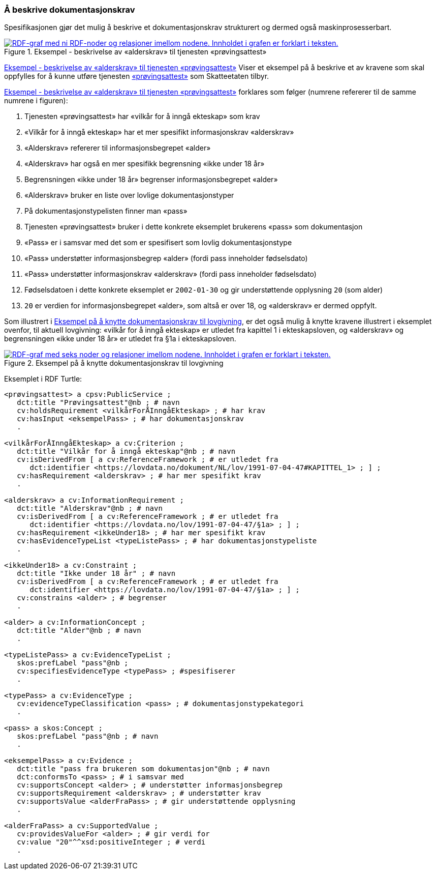 === Å beskrive dokumentasjonskrav [[Å-beskrive-dokumentasjonskrav]]

Spesifikasjonen gjør det mulig å beskrive et dokumentasjonskrav strukturert og dermed også maskinprosesserbart.

[[img-FigurEksempelDokumentasjonskrav]]
.Eksempel - beskrivelse av «alderskrav» til tjenesten «prøvingsattest»
[link=images/FigurEksempelDokumentasjonskrav.png]
image::images/FigurEksempelDokumentasjonskrav.png[alt="RDF-graf med ni RDF-noder og relasjoner imellom nodene. Innholdet i grafen er forklart i teksten."]

<<img-FigurEksempelDokumentasjonskrav>> Viser et eksempel på å beskrive et av kravene som skal oppfylles for å kunne utføre tjenesten https://www.skatteetaten.no/skjema/provingsattest/[«prøvingsattest»] som Skatteetaten tilbyr.

<<img-FigurEksempelDokumentasjonskrav>> forklares som følger (numrene refererer til de samme numrene i figuren):

.  Tjenesten «prøvingsattest» har «vilkår for å inngå ekteskap» som krav
. «Vilkår for å inngå ekteskap» har et mer spesifikt informasjonskrav «alderskrav»
. «Alderskrav» refererer til informasjonsbegrepet «alder»
. «Alderskrav» har også en mer spesifikk begrensning «ikke under 18 år»
. Begrensningen «ikke under 18 år» begrenser informasjonsbegrepet «alder»
. «Alderskrav» bruker en liste over lovlige dokumentasjonstyper
. På dokumentasjonstypelisten finner man «pass»
. Tjenesten «prøvingsattest» bruker i dette konkrete eksemplet brukerens «pass» som dokumentasjon
. «Pass» er i samsvar med det som er spesifisert som lovlig dokumentasjonstype
. «Pass» understøtter informasjonsbegrep «alder» (fordi pass inneholder fødselsdato)
. «Pass» understøtter informasjonskrav «alderskrav» (fordi pass inneholder fødselsdato)
. Fødselsdatoen i dette konkrete eksemplet er `2002-01-30` og gir understøttende opplysning `20` (som alder)
. `20` er verdien for informasjonsbegrepet «alder», som altså er over 18, og «alderskrav» er dermed oppfylt.

Som illustrert i <<img-FigurEksempelDokumentasjonskrav2>>, er det også mulig å knytte kravene illustrert i eksemplet ovenfor, til aktuell lovgivning: «vilkår for å inngå ekteskap» er utledet fra kapittel 1 i ekteskapsloven, og «alderskrav» og begrensningen «ikke under 18 år» er utledet fra §1a i ekteskapsloven.

[[img-FigurEksempelDokumentasjonskrav2]]
.Eksempel på å knytte dokumentasjonskrav til lovgivning
[link=images/FigurEksempelDokumentasjonskrav2.png]
image::images/FigurEksempelDokumentasjonskrav2.png[alt="RDF-graf med seks noder og relasjoner imellom nodene. Innholdet i grafen er forklart i teksten."]

Eksemplet i RDF Turtle:
-----
<prøvingsattest> a cpsv:PublicService ;
   dct:title "Prøvingsattest"@nb ; # navn
   cv:holdsRequirement <vilkårForÅInngåEkteskap> ; # har krav
   cv:hasInput <eksempelPass> ; # har dokumentasjonskrav
   .

<vilkårForÅInngåEkteskap> a cv:Criterion ;
   dct:title "Vilkår for å inngå ekteskap"@nb ; # navn
   cv:isDerivedFrom [ a cv:ReferenceFramework ; # er utledet fra
      dct:identifier <https://lovdata.no/dokument/NL/lov/1991-07-04-47#KAPITTEL_1> ; ] ;
   cv:hasRequirement <alderskrav> ; # har mer spesifikt krav
   .

<alderskrav> a cv:InformationRequirement ;
   dct:title "Alderskrav"@nb ; # navn
   cv:isDerivedFrom [ a cv:ReferenceFramework ; # er utledet fra
      dct:identifier <https://lovdata.no/lov/1991-07-04-47/§1a> ; ] ;
   cv:hasRequirement <ikkeUnder18> ; # har mer spesifikt krav
   cv:hasEvidenceTypeList <typeListePass> ; # har dokumentasjonstypeliste
   .

<ikkeUnder18> a cv:Constraint ;
   dct:title "Ikke under 18 år" ; # navn
   cv:isDerivedFrom [ a cv:ReferenceFramework ; # er utledet fra
      dct:identifier <https://lovdata.no/lov/1991-07-04-47/§1a> ; ] ;
   cv:constrains <alder> ; # begrenser
   .

<alder> a cv:InformationConcept ;
   dct:title "Alder"@nb ; # navn
   .

<typeListePass> a cv:EvidenceTypeList ;
   skos:prefLabel "pass"@nb ;
   cv:specifiesEvidenceType <typePass> ; #spesifiserer
   .

<typePass> a cv:EvidenceType ;
   cv:evidenceTypeClassification <pass> ; # dokumentasjonstypekategori
   .

<pass> a skos:Concept ;
   skos:prefLabel "pass"@nb ; # navn
   .

<eksempelPass> a cv:Evidence ;
   dct:title "pass fra brukeren som dokumentasjon"@nb ; # navn
   dct:conformsTo <pass> ; # i samsvar med
   cv:supportsConcept <alder> ; # understøtter informasjonsbegrep
   cv:supportsRequirement <alderskrav> ; # understøtter krav
   cv:supportsValue <alderFraPass> ; # gir understøttende opplysning
   .

<alderFraPass> a cv:SupportedValue ;
   cv:providesValueFor <alder> ; # gir verdi for
   cv:value "20"^^xsd:positiveInteger ; # verdi
   .
-----
